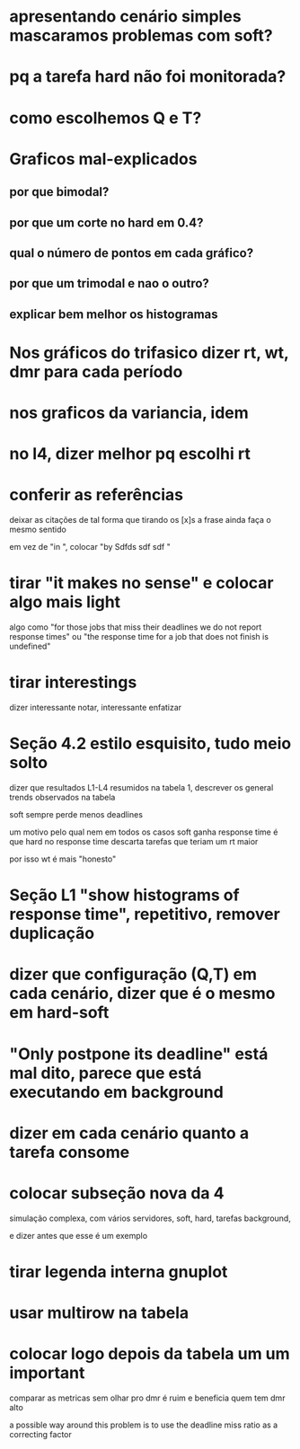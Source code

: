 * apresentando cenário simples mascaramos problemas com soft?
* pq a tarefa hard não foi monitorada?
* como escolhemos Q e T?
* Graficos mal-explicados
** por que bimodal?
** por que um corte no hard em 0.4?
** qual o número de pontos em cada gráfico?
** por que um trimodal e nao o outro?
** explicar bem melhor os histogramas
* Nos gráficos do trifasico dizer rt, wt, dmr para cada período
* nos graficos da variancia, idem
* no l4, dizer melhor pq escolhi rt
* conferir as referências
  deixar as citações de tal forma que tirando os [x]s a frase ainda
  faça o mesmo sentido
  
  em vez de "in \cite{}", colocar "by Sdfds sdf sdf \cite{}"
  
* tirar "it makes no sense" e colocar algo mais light
  algo como "for those jobs that miss their deadlines we do not report
  response times" ou "the response time for a job that does not finish
  is undefined"
  
* tirar interestings
  dizer interessante notar, interessante enfatizar
* Seção 4.2 estilo esquisito, tudo meio solto
  dizer que resultados L1-L4 resumidos na tabela 1, descrever os
  general trends observados na tabela

  soft sempre perde menos deadlines

  um motivo pelo qual nem em todos os casos soft ganha response time é
  que hard no response time descarta tarefas que teriam um rt maior

  por isso wt é mais "honesto"
* Seção L1 "show histograms of response time", repetitivo, remover duplicação
* dizer que configuração (Q,T) em cada cenário, dizer que é o mesmo em hard-soft
* "Only postpone its deadline" está mal dito, parece que está executando em background
* dizer em cada cenário quanto a tarefa consome
* colocar subseção nova da 4
  simulação complexa, com vários servidores, soft, hard, tarefas
  background,

  e dizer antes que esse é um exemplo
* tirar legenda interna gnuplot
* usar multirow na tabela
* colocar logo depois da tabela um um ***important***
  comparar as metricas sem olhar pro dmr é ruim e beneficia quem tem
  dmr alto

  a possible way around this problem is to use the deadline miss ratio
  as a correcting factor
